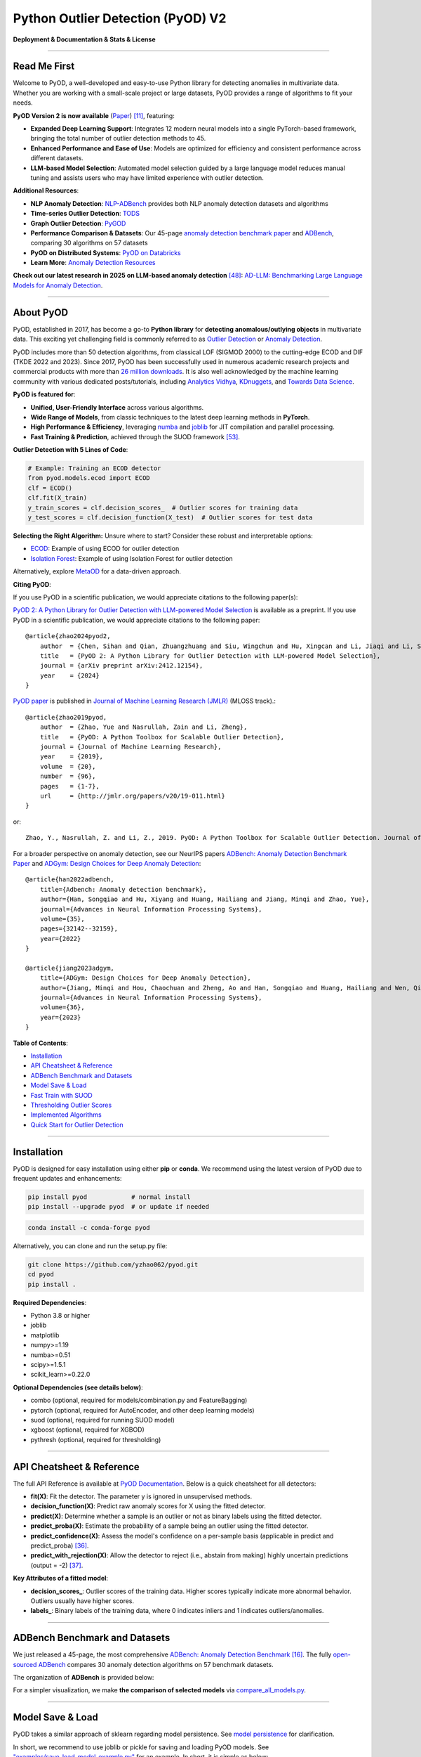 Python Outlier Detection (PyOD) V2
==================================

**Deployment & Documentation & Stats & License**

|badge_pypi| |badge_anaconda| |badge_docs| |badge_stars| |badge_forks| |badge_downloads| |badge_testing| |badge_coverage| |badge_maintainability| |badge_license| |badge_benchmark|

.. |badge_pypi| image:: https://img.shields.io/pypi/v/pyod.svg?color=brightgreen
   :target: https://pypi.org/project/pyod/
   :alt: PyPI version

.. |badge_anaconda| image:: https://anaconda.org/conda-forge/pyod/badges/version.svg
   :target: https://anaconda.org/conda-forge/pyod
   :alt: Anaconda version

.. |badge_docs| image:: https://readthedocs.org/projects/pyod/badge/?version=latest
   :target: https://pyod.readthedocs.io/en/latest/?badge=latest
   :alt: Documentation status

.. |badge_stars| image:: https://img.shields.io/github/stars/yzhao062/pyod.svg
   :target: https://github.com/yzhao062/pyod/stargazers
   :alt: GitHub stars

.. |badge_forks| image:: https://img.shields.io/github/forks/yzhao062/pyod.svg?color=blue
   :target: https://github.com/yzhao062/pyod/network
   :alt: GitHub forks

.. |badge_downloads| image:: https://pepy.tech/badge/pyod
   :target: https://pepy.tech/project/pyod
   :alt: Downloads

.. |badge_testing| image:: https://github.com/yzhao062/pyod/actions/workflows/testing.yml/badge.svg
   :target: https://github.com/yzhao062/pyod/actions/workflows/testing.yml
   :alt: Testing


.. |badge_coverage| image:: https://coveralls.io/repos/github/yzhao062/pyod/badge.svg
   :target: https://coveralls.io/github/yzhao062/pyod
   :alt: Coverage Status

.. |badge_maintainability| image:: https://api.codeclimate.com/v1/badges/bdc3d8d0454274c753c4/maintainability
   :target: https://codeclimate.com/github/yzhao062/Pyod/maintainability
   :alt: Maintainability

.. |badge_license| image:: https://img.shields.io/github/license/yzhao062/pyod.svg
   :target: https://github.com/yzhao062/pyod/blob/master/LICENSE
   :alt: License

.. |badge_benchmark| image:: https://img.shields.io/badge/ADBench-benchmark_results-pink
   :target: https://github.com/Minqi824/ADBench
   :alt: Benchmark


-----


Read Me First
^^^^^^^^^^^^^

Welcome to PyOD, a well-developed and easy-to-use Python library for detecting anomalies in multivariate data. Whether you are working with a small-scale project or large datasets, PyOD provides a range of algorithms to fit your needs.

**PyOD Version 2 is now available** (`Paper <https://www.arxiv.org/abs/2412.12154>`_) [#Chen2024PyOD]_, featuring:

* **Expanded Deep Learning Support**: Integrates 12 modern neural models into a single PyTorch-based framework, bringing the total number of outlier detection methods to 45.
* **Enhanced Performance and Ease of Use**: Models are optimized for efficiency and consistent performance across different datasets.
* **LLM-based Model Selection**: Automated model selection guided by a large language model reduces manual tuning and assists users who may have limited experience with outlier detection.

**Additional Resources**:

* **NLP Anomaly Detection**: `NLP-ADBench <https://github.com/USC-FORTIS/NLP-ADBench>`_ provides both NLP anomaly detection datasets and algorithms
* **Time-series Outlier Detection**: `TODS <https://github.com/datamllab/tods>`_
* **Graph Outlier Detection**: `PyGOD <https://pygod.org/>`_
* **Performance Comparison & Datasets**: Our 45-page `anomaly detection benchmark paper <https://openreview.net/forum?id=foA_SFQ9zo0>`_ and `ADBench <https://github.com/Minqi824/ADBench>`_, comparing 30 algorithms on 57 datasets
* **PyOD on Distributed Systems**: `PyOD on Databricks <https://www.databricks.com/blog/2023/03/13/unsupervised-outlier-detection-databricks.html>`_
* **Learn More**: `Anomaly Detection Resources <https://github.com/yzhao062/anomaly-detection-resources>`_

**Check out our latest research in 2025 on LLM-based anomaly detection** [#Yang2024ad]_: `AD-LLM: Benchmarking Large Language Models for Anomaly Detection <https://arxiv.org/abs/2412.11142>`_.

----


About PyOD
^^^^^^^^^^

PyOD, established in 2017, has become a go-to **Python library** for **detecting anomalous/outlying objects** in multivariate data. This exciting yet challenging field is commonly referred to as `Outlier Detection <https://en.wikipedia.org/wiki/Anomaly_detection>`_ or `Anomaly Detection <https://en.wikipedia.org/wiki/Anomaly_detection>`_.

PyOD includes more than 50 detection algorithms, from classical LOF (SIGMOD 2000) to the cutting-edge ECOD and DIF (TKDE 2022 and 2023). Since 2017, PyOD has been successfully used in numerous academic research projects and commercial products with more than `26 million downloads <https://pepy.tech/project/pyod>`_. It is also well acknowledged by the machine learning community with various dedicated posts/tutorials, including `Analytics Vidhya <https://www.analyticsvidhya.com/blog/2019/02/outlier-detection-python-pyod/>`_, `KDnuggets <https://www.kdnuggets.com/2019/02/outlier-detection-methods-cheat-sheet.html>`_, and `Towards Data Science <https://towardsdatascience.com/anomaly-detection-for-dummies-15f148e559c1>`_.

**PyOD is featured for**:

* **Unified, User-Friendly Interface** across various algorithms.
* **Wide Range of Models**, from classic techniques to the latest deep learning methods in **PyTorch**.
* **High Performance & Efficiency**, leveraging `numba <https://github.com/numba/numba>`_ and `joblib <https://github.com/joblib/joblib>`_ for JIT compilation and parallel processing.
* **Fast Training & Prediction**, achieved through the SUOD framework [#Zhao2021SUOD]_.

**Outlier Detection with 5 Lines of Code**:

.. code-block:: python

    # Example: Training an ECOD detector
    from pyod.models.ecod import ECOD
    clf = ECOD()
    clf.fit(X_train)
    y_train_scores = clf.decision_scores_  # Outlier scores for training data
    y_test_scores = clf.decision_function(X_test)  # Outlier scores for test data


**Selecting the Right Algorithm:** Unsure where to start? Consider these robust and interpretable options:

- `ECOD <https://github.com/yzhao062/pyod/blob/master/examples/ecod_example.py>`_: Example of using ECOD for outlier detection
- `Isolation Forest <https://github.com/yzhao062/pyod/blob/master/examples/iforest_example.py>`_: Example of using Isolation Forest for outlier detection

Alternatively, explore `MetaOD <https://github.com/yzhao062/MetaOD>`_ for a data-driven approach.

**Citing PyOD**:

If you use PyOD in a scientific publication, we would appreciate citations to the following paper(s):

`PyOD 2: A Python Library for Outlier Detection with LLM-powered Model Selection <https://arxiv.org/abs/2412.12154>`_ is available as a preprint. If you use PyOD in a scientific publication, we would appreciate citations to the following paper::

    @article{zhao2024pyod2,
        author  = {Chen, Sihan and Qian, Zhuangzhuang and Siu, Wingchun and Hu, Xingcan and Li, Jiaqi and Li, Shawn and Qin, Yuehan and Yang, Tiankai and Xiao, Zhuo and Ye, Wanghao and Zhang, Yichi and Dong, Yushun and Zhao, Yue},
        title   = {PyOD 2: A Python Library for Outlier Detection with LLM-powered Model Selection},
        journal = {arXiv preprint arXiv:2412.12154},
        year    = {2024}
    }

`PyOD paper <http://www.jmlr.org/papers/volume20/19-011/19-011.pdf>`_ is published in `Journal of Machine Learning Research (JMLR) <http://www.jmlr.org/>`_ (MLOSS track).::

    @article{zhao2019pyod,
        author  = {Zhao, Yue and Nasrullah, Zain and Li, Zheng},
        title   = {PyOD: A Python Toolbox for Scalable Outlier Detection},
        journal = {Journal of Machine Learning Research},
        year    = {2019},
        volume  = {20},
        number  = {96},
        pages   = {1-7},
        url     = {http://jmlr.org/papers/v20/19-011.html}
    }

or::

    Zhao, Y., Nasrullah, Z. and Li, Z., 2019. PyOD: A Python Toolbox for Scalable Outlier Detection. Journal of machine learning research (JMLR), 20(96), pp.1-7.


For a broader perspective on anomaly detection, see our NeurIPS papers `ADBench: Anomaly Detection Benchmark Paper <https://arxiv.org/abs/2206.09426>`_ and `ADGym: Design Choices for Deep Anomaly Detection <https://arxiv.org/abs/2309.15376>`_::

    @article{han2022adbench,
        title={Adbench: Anomaly detection benchmark},
        author={Han, Songqiao and Hu, Xiyang and Huang, Hailiang and Jiang, Minqi and Zhao, Yue},
        journal={Advances in Neural Information Processing Systems},
        volume={35},
        pages={32142--32159},
        year={2022}
    }

    @article{jiang2023adgym,
        title={ADGym: Design Choices for Deep Anomaly Detection},
        author={Jiang, Minqi and Hou, Chaochuan and Zheng, Ao and Han, Songqiao and Huang, Hailiang and Wen, Qingsong and Hu, Xiyang and Zhao, Yue},
        journal={Advances in Neural Information Processing Systems},
        volume={36},
        year={2023}
    }


**Table of Contents**:

* `Installation <#installation>`_
* `API Cheatsheet & Reference <#api-cheatsheet--reference>`_
* `ADBench Benchmark and Datasets <#adbench-benchmark-and-datasets>`_
* `Model Save & Load <#model-save--load>`_
* `Fast Train with SUOD <#fast-train-with-suod>`_
* `Thresholding Outlier Scores <#thresholding-outlier-scores>`_
* `Implemented Algorithms <#implemented-algorithms>`_
* `Quick Start for Outlier Detection <#quick-start-for-outlier-detection>`_

----

Installation
^^^^^^^^^^^^

PyOD is designed for easy installation using either **pip** or **conda**. We recommend using the latest version of PyOD due to frequent updates and enhancements:

.. code-block:: bash

   pip install pyod            # normal install
   pip install --upgrade pyod  # or update if needed

.. code-block:: bash

   conda install -c conda-forge pyod

Alternatively, you can clone and run the setup.py file:

.. code-block:: bash

   git clone https://github.com/yzhao062/pyod.git
   cd pyod
   pip install .

**Required Dependencies**:

* Python 3.8 or higher
* joblib
* matplotlib
* numpy>=1.19
* numba>=0.51
* scipy>=1.5.1
* scikit_learn>=0.22.0

**Optional Dependencies (see details below)**:

* combo (optional, required for models/combination.py and FeatureBagging)
* pytorch (optional, required for AutoEncoder, and other deep learning models)
* suod (optional, required for running SUOD model)
* xgboost (optional, required for XGBOD)
* pythresh (optional, required for thresholding)

----


API Cheatsheet & Reference
^^^^^^^^^^^^^^^^^^^^^^^^^^

The full API Reference is available at `PyOD Documentation <https://pyod.readthedocs.io/en/latest/pyod.html>`_. Below is a quick cheatsheet for all detectors:

* **fit(X)**: Fit the detector. The parameter y is ignored in unsupervised methods.
* **decision_function(X)**: Predict raw anomaly scores for X using the fitted detector.
* **predict(X)**: Determine whether a sample is an outlier or not as binary labels using the fitted detector.
* **predict_proba(X)**: Estimate the probability of a sample being an outlier using the fitted detector.
* **predict_confidence(X)**: Assess the model's confidence on a per-sample basis (applicable in predict and predict_proba) [#Perini2020Quantifying]_.
* **predict_with_rejection(X)**\ : Allow the detector to reject (i.e., abstain from making) highly uncertain predictions (output = -2) [#Perini2023Rejection]_.

**Key Attributes of a fitted model**:

* **decision_scores_**: Outlier scores of the training data. Higher scores typically indicate more abnormal behavior. Outliers usually have higher scores.
* **labels_**: Binary labels of the training data, where 0 indicates inliers and 1 indicates outliers/anomalies.


----


ADBench Benchmark and Datasets
^^^^^^^^^^^^^^^^^^^^^^^^^^^^^^

We just released a 45-page, the most comprehensive `ADBench: Anomaly Detection Benchmark <https://arxiv.org/abs/2206.09426>`_ [#Han2022ADBench]_.
The fully `open-sourced ADBench <https://github.com/Minqi824/ADBench>`_ compares 30 anomaly detection algorithms on 57 benchmark datasets.

The organization of **ADBench** is provided below:

.. image:: https://github.com/Minqi824/ADBench/blob/main/figs/ADBench.png?raw=true
   :target: https://github.com/Minqi824/ADBench/blob/main/figs/ADBench.png?raw=true
   :alt: benchmark-fig


For a simpler visualization, we make **the comparison of selected models** via
`compare_all_models.py <https://github.com/yzhao062/pyod/blob/master/examples/compare_all_models.py>`_\.

.. image:: https://github.com/yzhao062/pyod/blob/development/examples/ALL.png?raw=true
   :target: https://github.com/yzhao062/pyod/blob/development/examples/ALL.png?raw=true
   :alt: Comparison_of_All



----

Model Save & Load
^^^^^^^^^^^^^^^^^

PyOD takes a similar approach of sklearn regarding model persistence.
See `model persistence <https://scikit-learn.org/stable/modules/model_persistence.html>`_ for clarification.

In short, we recommend to use joblib or pickle for saving and loading PyOD models.
See `"examples/save_load_model_example.py" <https://github.com/yzhao062/pyod/blob/master/examples/save_load_model_example.py>`_ for an example.
In short, it is simple as below:

.. code-block:: python

    from joblib import dump, load

    # save the model
    dump(clf, 'clf.joblib')
    # load the model
    clf = load('clf.joblib')

It is known that there are challenges in saving neural network models.
Check `#328 <https://github.com/yzhao062/pyod/issues/328#issuecomment-917192704>`_
and `#88 <https://github.com/yzhao062/pyod/issues/88#issuecomment-615343139>`_
for temporary workaround.


----


Fast Train with SUOD
^^^^^^^^^^^^^^^^^^^^

**Fast training and prediction**: it is possible to train and predict with
a large number of detection models in PyOD by leveraging SUOD framework [#Zhao2021SUOD]_.
See  `SUOD Paper <https://www.andrew.cmu.edu/user/yuezhao2/papers/21-mlsys-suod.pdf>`_
and  `SUOD example <https://github.com/yzhao062/pyod/blob/master/examples/suod_example.py>`_.


.. code-block:: python

    from pyod.models.suod import SUOD

    # initialized a group of outlier detectors for acceleration
    detector_list = [LOF(n_neighbors=15), LOF(n_neighbors=20),
                     LOF(n_neighbors=25), LOF(n_neighbors=35),
                     COPOD(), IForest(n_estimators=100),
                     IForest(n_estimators=200)]

    # decide the number of parallel process, and the combination method
    # then clf can be used as any outlier detection model
    clf = SUOD(base_estimators=detector_list, n_jobs=2, combination='average',
               verbose=False)

----

Thresholding Outlier Scores
^^^^^^^^^^^^^^^^^^^^^^^^^^^

A more data-based approach can be taken when setting the contamination level. By using a thresholding method, guessing an arbitrary value can be replaced with tested techniques for separating inliers and outliers. Refer to `PyThresh <https://github.com/KulikDM/pythresh>`_ for a more in-depth look at thresholding.

.. code-block:: python

    from pyod.models.knn import KNN
    from pyod.models.thresholds import FILTER

    # Set the outlier detection and thresholding methods
    clf = KNN(contamination=FILTER())


See supported thresholding methods in `thresholding <https://github.com/yzhao062/pyod/blob/master/docs/thresholding.rst>`_.

----



Implemented Algorithms
^^^^^^^^^^^^^^^^^^^^^^

PyOD toolkit consists of four major functional groups:

**(i) Individual Detection Algorithms** :

===================  ==================  ======================================================================================================  =====  ========================================
Type                 Abbr                Algorithm                                                                                               Year   Ref
===================  ==================  ======================================================================================================  =====  ========================================
Probabilistic        ECOD                Unsupervised Outlier Detection Using Empirical Cumulative Distribution Functions                        2022   [#Li2021ECOD]_
Probabilistic        ABOD                Angle-Based Outlier Detection                                                                           2008   [#Kriegel2008Angle]_
Probabilistic        FastABOD            Fast Angle-Based Outlier Detection using approximation                                                  2008   [#Kriegel2008Angle]_
Probabilistic        COPOD               COPOD: Copula-Based Outlier Detection                                                                   2020   [#Li2020COPOD]_
Probabilistic        MAD                 Median Absolute Deviation (MAD)                                                                         1993   [#Iglewicz1993How]_
Probabilistic        SOS                 Stochastic Outlier Selection                                                                            2012   [#Janssens2012Stochastic]_
Probabilistic        QMCD                Quasi-Monte Carlo Discrepancy outlier detection                                                         2001   [#Fang2001Wrap]_
Probabilistic        KDE                 Outlier Detection with Kernel Density Functions                                                         2007   [#Latecki2007Outlier]_
Probabilistic        Sampling            Rapid distance-based outlier detection via sampling                                                     2013   [#Sugiyama2013Rapid]_
Probabilistic        GMM                 Probabilistic Mixture Modeling for Outlier Analysis                                                            [#Aggarwal2015Outlier]_ [Ch.2]
Linear Model         PCA                 Principal Component Analysis (the sum of weighted projected distances to the eigenvector hyperplanes)   2003   [#Shyu2003A]_
Linear Model         KPCA                Kernel Principal Component Analysis                                                                     2007   [#Hoffmann2007Kernel]_
Linear Model         MCD                 Minimum Covariance Determinant (use the mahalanobis distances as the outlier scores)                    1999   [#Hardin2004Outlier]_ [#Rousseeuw1999A]_
Linear Model         CD                  Use Cook's distance for outlier detection                                                               1977   [#Cook1977Detection]_
Linear Model         OCSVM               One-Class Support Vector Machines                                                                       2001   [#Scholkopf2001Estimating]_
Linear Model         LMDD                Deviation-based Outlier Detection (LMDD)                                                                1996   [#Arning1996A]_
Proximity-Based      LOF                 Local Outlier Factor                                                                                    2000   [#Breunig2000LOF]_
Proximity-Based      COF                 Connectivity-Based Outlier Factor                                                                       2002   [#Tang2002Enhancing]_
Proximity-Based      (Incremental) COF   Memory Efficient Connectivity-Based Outlier Factor (slower but reduce storage complexity)               2002   [#Tang2002Enhancing]_
Proximity-Based      CBLOF               Clustering-Based Local Outlier Factor                                                                   2003   [#He2003Discovering]_
Proximity-Based      LOCI                LOCI: Fast outlier detection using the local correlation integral                                       2003   [#Papadimitriou2003LOCI]_
Proximity-Based      HBOS                Histogram-based Outlier Score                                                                           2012   [#Goldstein2012Histogram]_
Proximity-Based      kNN                 k Nearest Neighbors (use the distance to the kth nearest neighbor as the outlier score)                 2000   [#Ramaswamy2000Efficient]_
Proximity-Based      AvgKNN              Average kNN (use the average distance to k nearest neighbors as the outlier score)                      2002   [#Angiulli2002Fast]_
Proximity-Based      MedKNN              Median kNN (use the median distance to k nearest neighbors as the outlier score)                        2002   [#Angiulli2002Fast]_
Proximity-Based      SOD                 Subspace Outlier Detection                                                                              2009   [#Kriegel2009Outlier]_
Proximity-Based      ROD                 Rotation-based Outlier Detection                                                                        2020   [#Almardeny2020A]_
Outlier Ensembles    IForest             Isolation Forest                                                                                        2008   [#Liu2008Isolation]_
Outlier Ensembles    INNE                Isolation-based Anomaly Detection Using Nearest-Neighbor Ensembles                                      2018   [#Bandaragoda2018Isolation]_
Outlier Ensembles    DIF                 Deep Isolation Forest for Anomaly Detection                                                             2023   [#Xu2023Deep]_
Outlier Ensembles    FB                  Feature Bagging                                                                                         2005   [#Lazarevic2005Feature]_
Outlier Ensembles    LSCP                LSCP: Locally Selective Combination of Parallel Outlier Ensembles                                       2019   [#Zhao2019LSCP]_
Outlier Ensembles    XGBOD               Extreme Boosting Based Outlier Detection **(Supervised)**                                               2018   [#Zhao2018XGBOD]_
Outlier Ensembles    LODA                Lightweight On-line Detector of Anomalies                                                               2016   [#Pevny2016Loda]_
Outlier Ensembles    SUOD                SUOD: Accelerating Large-scale Unsupervised Heterogeneous Outlier Detection **(Acceleration)**          2021   [#Zhao2021SUOD]_
Neural Networks      AutoEncoder         Fully connected AutoEncoder (use reconstruction error as the outlier score)                                    [#Aggarwal2015Outlier]_ [Ch.3]
Neural Networks      VAE                 Variational AutoEncoder (use reconstruction error as the outlier score)                                 2013   [#Kingma2013Auto]_
Neural Networks      Beta-VAE            Variational AutoEncoder (all customized loss term by varying gamma and capacity)                        2018   [#Burgess2018Understanding]_
Neural Networks      SO_GAAL             Single-Objective Generative Adversarial Active Learning                                                 2019   [#Liu2019Generative]_
Neural Networks      MO_GAAL             Multiple-Objective Generative Adversarial Active Learning                                               2019   [#Liu2019Generative]_
Neural Networks      DeepSVDD            Deep One-Class Classification                                                                           2018   [#Ruff2018Deep]_
Neural Networks      AnoGAN              Anomaly Detection with Generative Adversarial Networks                                                  2017   [#Schlegl2017Unsupervised]_
Neural Networks      ALAD                Adversarially learned anomaly detection                                                                 2018   [#Zenati2018Adversarially]_
Neural Networks      AE1SVM              Autoencoder-based One-class Support Vector Machine                                                      2019   [#Nguyen2019scalable]_
Neural Networks      DevNet              Deep Anomaly Detection with Deviation Networks                                                          2019   [#Pang2019Deep]_
Graph-based          R-Graph             Outlier detection by R-graph                                                                            2017   [#You2017Provable]_
Graph-based          LUNAR               LUNAR: Unifying Local Outlier Detection Methods via Graph Neural Networks                               2022   [#Goodge2022Lunar]_
===================  ==================  ======================================================================================================  =====  ========================================


**(ii) Outlier Ensembles & Outlier Detector Combination Frameworks**:

===================  ================  =====================================================================================================  =====  ========================================
Type                 Abbr              Algorithm                                                                                              Year   Ref
===================  ================  =====================================================================================================  =====  ========================================
Outlier Ensembles    FB                Feature Bagging                                                                                        2005   [#Lazarevic2005Feature]_
Outlier Ensembles    LSCP              LSCP: Locally Selective Combination of Parallel Outlier Ensembles                                      2019   [#Zhao2019LSCP]_
Outlier Ensembles    XGBOD             Extreme Boosting Based Outlier Detection **(Supervised)**                                              2018   [#Zhao2018XGBOD]_
Outlier Ensembles    LODA              Lightweight On-line Detector of Anomalies                                                              2016   [#Pevny2016Loda]_
Outlier Ensembles    SUOD              SUOD: Accelerating Large-scale Unsupervised Heterogeneous Outlier Detection **(Acceleration)**         2021   [#Zhao2021SUOD]_
Outlier Ensembles    INNE              Isolation-based Anomaly Detection Using Nearest-Neighbor Ensembles                                     2018   [#Bandaragoda2018Isolation]_
Combination          Average           Simple combination by averaging the scores                                                             2015   [#Aggarwal2015Theoretical]_
Combination          Weighted Average  Simple combination by averaging the scores with detector weights                                       2015   [#Aggarwal2015Theoretical]_
Combination          Maximization      Simple combination by taking the maximum scores                                                        2015   [#Aggarwal2015Theoretical]_
Combination          AOM               Average of Maximum                                                                                     2015   [#Aggarwal2015Theoretical]_
Combination          MOA               Maximization of Average                                                                                2015   [#Aggarwal2015Theoretical]_
Combination          Median            Simple combination by taking the median of the scores                                                  2015   [#Aggarwal2015Theoretical]_
Combination          majority Vote     Simple combination by taking the majority vote of the labels (weights can be used)                     2015   [#Aggarwal2015Theoretical]_
===================  ================  =====================================================================================================  =====  ========================================


**(iii) Utility Functions**:

===================  ======================  =====================================================================================================================================================  ======================================================================================================================================
Type                 Name                    Function                                                                                                                                               Documentation
===================  ======================  =====================================================================================================================================================  ======================================================================================================================================
Data                 generate_data           Synthesized data generation; normal data is generated by a multivariate Gaussian and outliers are generated by a uniform distribution                  `generate_data <https://pyod.readthedocs.io/en/latest/pyod.utils.html#module-pyod.utils.data.generate_data>`_
Data                 generate_data_clusters  Synthesized data generation in clusters; more complex data patterns can be created with multiple clusters                                              `generate_data_clusters <https://pyod.readthedocs.io/en/latest/pyod.utils.html#pyod.utils.data.generate_data_clusters>`_
Stat                 wpearsonr               Calculate the weighted Pearson correlation of two samples                                                                                              `wpearsonr <https://pyod.readthedocs.io/en/latest/pyod.utils.html#module-pyod.utils.stat_models.wpearsonr>`_
Utility              get_label_n             Turn raw outlier scores into binary labels by assign 1 to top n outlier scores                                                                         `get_label_n <https://pyod.readthedocs.io/en/latest/pyod.utils.html#module-pyod.utils.utility.get_label_n>`_
Utility              precision_n_scores      calculate precision @ rank n                                                                                                                           `precision_n_scores <https://pyod.readthedocs.io/en/latest/pyod.utils.html#module-pyod.utils.utility.precision_n_scores>`_
===================  ======================  =====================================================================================================================================================  ======================================================================================================================================

----

Quick Start for Outlier Detection
^^^^^^^^^^^^^^^^^^^^^^^^^^^^^^^^^

PyOD has been well acknowledged by the machine learning community with a few featured posts and tutorials.

**Analytics Vidhya**: `An Awesome Tutorial to Learn Outlier Detection in Python using PyOD Library <https://www.analyticsvidhya.com/blog/2019/02/outlier-detection-python-pyod/>`_

**KDnuggets**: `Intuitive Visualization of Outlier Detection Methods <https://www.kdnuggets.com/2019/02/outlier-detection-methods-cheat-sheet.html>`_, `An Overview of Outlier Detection Methods from PyOD <https://www.kdnuggets.com/2019/06/overview-outlier-detection-methods-pyod.html>`_

**Towards Data Science**: `Anomaly Detection for Dummies <https://towardsdatascience.com/anomaly-detection-for-dummies-15f148e559c1>`_

`"examples/knn_example.py" <https://github.com/yzhao062/pyod/blob/master/examples/knn_example.py>`_
demonstrates the basic API of using kNN detector. **It is noted that the API across all other algorithms are consistent/similar**.

More detailed instructions for running examples can be found in `examples directory <https://github.com/yzhao062/pyod/blob/master/examples>`_.


#. Initialize a kNN detector, fit the model, and make the prediction.

   .. code-block:: python


       from pyod.models.knn import KNN   # kNN detector

       # train kNN detector
       clf_name = 'KNN'
       clf = KNN()
       clf.fit(X_train)

       # get the prediction label and outlier scores of the training data
       y_train_pred = clf.labels_  # binary labels (0: inliers, 1: outliers)
       y_train_scores = clf.decision_scores_  # raw outlier scores

       # get the prediction on the test data
       y_test_pred = clf.predict(X_test)  # outlier labels (0 or 1)
       y_test_scores = clf.decision_function(X_test)  # outlier scores

       # it is possible to get the prediction confidence as well
       y_test_pred, y_test_pred_confidence = clf.predict(X_test, return_confidence=True)  # outlier labels (0 or 1) and confidence in the range of [0,1]

#. Evaluate the prediction by ROC and Precision @ Rank n (p@n).

   .. code-block:: python

       from pyod.utils.data import evaluate_print
       
       # evaluate and print the results
       print("\nOn Training Data:")
       evaluate_print(clf_name, y_train, y_train_scores)
       print("\nOn Test Data:")
       evaluate_print(clf_name, y_test, y_test_scores)


#. See a sample output & visualization.


   .. code-block:: python


       On Training Data:
       KNN ROC:1.0, precision @ rank n:1.0

       On Test Data:
       KNN ROC:0.9989, precision @ rank n:0.9

   .. code-block:: python


       visualize(clf_name, X_train, y_train, X_test, y_test, y_train_pred,
           y_test_pred, show_figure=True, save_figure=False)

Visualization (\ `knn_figure <https://raw.githubusercontent.com/yzhao062/pyod/master/examples/KNN.png>`_\ ):

.. image:: https://raw.githubusercontent.com/yzhao062/pyod/master/examples/KNN.png
   :target: https://raw.githubusercontent.com/yzhao062/pyod/master/examples/KNN.png
   :alt: kNN example figure

----

Reference
^^^^^^^^^


.. [#Aggarwal2015Outlier] Aggarwal, C.C., 2015. Outlier analysis. In Data mining (pp. 237-263). Springer, Cham.

.. [#Aggarwal2015Theoretical] Aggarwal, C.C. and Sathe, S., 2015. Theoretical foundations and algorithms for outlier ensembles.\ *ACM SIGKDD Explorations Newsletter*\ , 17(1), pp.24-47.

.. [#Aggarwal2017Outlier] Aggarwal, C.C. and Sathe, S., 2017. Outlier ensembles: An introduction. Springer.

.. [#Almardeny2020A] Almardeny, Y., Boujnah, N. and Cleary, F., 2020. A Novel Outlier Detection Method for Multivariate Data. *IEEE Transactions on Knowledge and Data Engineering*.

.. [#Angiulli2002Fast] Angiulli, F. and Pizzuti, C., 2002, August. Fast outlier detection in high dimensional spaces. In *European Conference on Principles of Data Mining and Knowledge Discovery* pp. 15-27.

.. [#Arning1996A] Arning, A., Agrawal, R. and Raghavan, P., 1996, August. A Linear Method for Deviation Detection in Large Databases. In *KDD* (Vol. 1141, No. 50, pp. 972-981).

.. [#Bandaragoda2018Isolation] Bandaragoda, T. R., Ting, K. M., Albrecht, D., Liu, F. T., Zhu, Y., and Wells, J. R., 2018, Isolation-based anomaly detection using nearest-neighbor ensembles. *Computational Intelligence*\ , 34(4), pp. 968-998.

.. [#Breunig2000LOF] Breunig, M.M., Kriegel, H.P., Ng, R.T. and Sander, J., 2000, May. LOF: identifying density-based local outliers. *ACM Sigmod Record*\ , 29(2), pp. 93-104.

.. [#Burgess2018Understanding] Burgess, Christopher P., et al. "Understanding disentangling in beta-VAE." arXiv preprint arXiv:1804.03599 (2018).

.. [#Cook1977Detection] Cook, R.D., 1977. Detection of influential observation in linear regression. Technometrics, 19(1), pp.15-18.

.. [#Chen2024PyOD] Chen, S., Qian, Z., Siu, W., Hu, X., Li, J., Li, S., Qin, Y., Yang, T., Xiao, Z., Ye, W. and Zhang, Y., 2024. PyOD 2: A Python Library for Outlier Detection with LLM-powered Model Selection. arXiv preprint arXiv:2412.12154.

.. [#Fang2001Wrap] Fang, K.T. and Ma, C.X., 2001. Wrap-around L2-discrepancy of random sampling, Latin hypercube and uniform designs. Journal of complexity, 17(4), pp.608-624.

.. [#Goldstein2012Histogram] Goldstein, M. and Dengel, A., 2012. Histogram-based outlier score (hbos): A fast unsupervised anomaly detection algorithm. In *KI-2012: Poster and Demo Track*\ , pp.59-63.

.. [#Goodge2022Lunar] Goodge, A., Hooi, B., Ng, S.K. and Ng, W.S., 2022, June. Lunar: Unifying local outlier detection methods via graph neural networks. In Proceedings of the AAAI Conference on Artificial Intelligence.

.. [#Gopalan2019PIDForest] Gopalan, P., Sharan, V. and Wieder, U., 2019. PIDForest: Anomaly Detection via Partial Identification. In Advances in Neural Information Processing Systems, pp. 15783-15793.

.. [#Han2022ADBench] Han, S., Hu, X., Huang, H., Jiang, M. and Zhao, Y., 2022. ADBench: Anomaly Detection Benchmark. arXiv preprint arXiv:2206.09426.

.. [#Hardin2004Outlier] Hardin, J. and Rocke, D.M., 2004. Outlier detection in the multiple cluster setting using the minimum covariance determinant estimator. *Computational Statistics & Data Analysis*\ , 44(4), pp.625-638.

.. [#He2003Discovering] He, Z., Xu, X. and Deng, S., 2003. Discovering cluster-based local outliers. *Pattern Recognition Letters*\ , 24(9-10), pp.1641-1650.

.. [#Hoffmann2007Kernel] Hoffmann, H., 2007. Kernel PCA for novelty detection. Pattern recognition, 40(3), pp.863-874.

.. [#Iglewicz1993How] Iglewicz, B. and Hoaglin, D.C., 1993. How to detect and handle outliers (Vol. 16). Asq Press.

.. [#Janssens2012Stochastic] Janssens, J.H.M., Huszár, F., Postma, E.O. and van den Herik, H.J., 2012. Stochastic outlier selection. Technical report TiCC TR 2012-001, Tilburg University, Tilburg Center for Cognition and Communication, Tilburg, The Netherlands.

.. [#Kingma2013Auto] Kingma, D.P. and Welling, M., 2013. Auto-encoding variational bayes. arXiv preprint arXiv:1312.6114.

.. [#Kriegel2008Angle] Kriegel, H.P. and Zimek, A., 2008, August. Angle-based outlier detection in high-dimensional data. In *KDD '08*\ , pp. 444-452. ACM.

.. [#Kriegel2009Outlier] Kriegel, H.P., Kröger, P., Schubert, E. and Zimek, A., 2009, April. Outlier detection in axis-parallel subspaces of high dimensional data. In *Pacific-Asia Conference on Knowledge Discovery and Data Mining*\ , pp. 831-838. Springer, Berlin, Heidelberg.

.. [#Latecki2007Outlier] Latecki, L.J., Lazarevic, A. and Pokrajac, D., 2007, July. Outlier detection with kernel density functions. In International Workshop on Machine Learning and Data Mining in Pattern Recognition (pp. 61-75). Springer, Berlin, Heidelberg.

.. [#Lazarevic2005Feature] Lazarevic, A. and Kumar, V., 2005, August. Feature bagging for outlier detection. In *KDD '05*. 2005.

.. [#Li2019MADGAN] Li, D., Chen, D., Jin, B., Shi, L., Goh, J. and Ng, S.K., 2019, September. MAD-GAN: Multivariate anomaly detection for time series data with generative adversarial networks. In *International Conference on Artificial Neural Networks* (pp. 703-716). Springer, Cham.

.. [#Li2020COPOD] Li, Z., Zhao, Y., Botta, N., Ionescu, C. and Hu, X. COPOD: Copula-Based Outlier Detection. *IEEE International Conference on Data Mining (ICDM)*, 2020.

.. [#Li2021ECOD] Li, Z., Zhao, Y., Hu, X., Botta, N., Ionescu, C. and Chen, H. G. ECOD: Unsupervised Outlier Detection Using Empirical Cumulative Distribution Functions. *IEEE Transactions on Knowledge and Data Engineering (TKDE)*, 2022.

.. [#Liu2008Isolation] Liu, F.T., Ting, K.M. and Zhou, Z.H., 2008, December. Isolation forest. In *International Conference on Data Mining*\ , pp. 413-422. IEEE.

.. [#Liu2019Generative] Liu, Y., Li, Z., Zhou, C., Jiang, Y., Sun, J., Wang, M. and He, X., 2019. Generative adversarial active learning for unsupervised outlier detection. *IEEE Transactions on Knowledge and Data Engineering*.

.. [#Nguyen2019scalable] Nguyen, M.N. and Vien, N.A., 2019. Scalable and interpretable one-class svms with deep learning and random fourier features. In *Machine Learning and Knowledge Discovery in Databases: European Conference*, ECML PKDD, 2018.

.. [#Pang2019Deep] Pang, Guansong, Chunhua Shen, and Anton Van Den Hengel. "Deep anomaly detection with deviation networks." In *KDD*, pp. 353-362. 2019.

.. [#Papadimitriou2003LOCI] Papadimitriou, S., Kitagawa, H., Gibbons, P.B. and Faloutsos, C., 2003, March. LOCI: Fast outlier detection using the local correlation integral. In *ICDE '03*, pp. 315-326. IEEE.

.. [#Pevny2016Loda] Pevný, T., 2016. Loda: Lightweight on-line detector of anomalies. *Machine Learning*, 102(2), pp.275-304.

.. [#Perini2020Quantifying] Perini, L., Vercruyssen, V., Davis, J. Quantifying the confidence of anomaly detectors in their example-wise predictions. In *Joint European Conference on Machine Learning and Knowledge Discovery in Databases (ECML-PKDD)*, 2020.

.. [#Perini2023Rejection] Perini, L., Davis, J. Unsupervised anomaly detection with rejection. In *Proceedings of the Thirty-Seven Conference on Neural Information Processing Systems (NeurIPS)*, 2023.

.. [#Ramaswamy2000Efficient] Ramaswamy, S., Rastogi, R. and Shim, K., 2000, May. Efficient algorithms for mining outliers from large data sets. *ACM Sigmod Record*\ , 29(2), pp. 427-438.

.. [#Rousseeuw1999A] Rousseeuw, P.J. and Driessen, K.V., 1999. A fast algorithm for the minimum covariance determinant estimator. *Technometrics*\ , 41(3), pp.212-223.

.. [#Ruff2018Deep] Ruff, L., Vandermeulen, R., Goernitz, N., Deecke, L., Siddiqui, S.A., Binder, A., Müller, E. and Kloft, M., 2018, July. Deep one-class classification. In *International conference on machine learning* (pp. 4393-4402). PMLR.

.. [#Schlegl2017Unsupervised] Schlegl, T., Seeböck, P., Waldstein, S.M., Schmidt-Erfurth, U. and Langs, G., 2017, June. Unsupervised anomaly detection with generative adversarial networks to guide marker discovery. In International conference on information processing in medical imaging (pp. 146-157). Springer, Cham.

.. [#Scholkopf2001Estimating] Scholkopf, B., Platt, J.C., Shawe-Taylor, J., Smola, A.J. and Williamson, R.C., 2001. Estimating the support of a high-dimensional distribution. *Neural Computation*, 13(7), pp.1443-1471.

.. [#Shyu2003A] Shyu, M.L., Chen, S.C., Sarinnapakorn, K. and Chang, L., 2003. A novel anomaly detection scheme based on principal component classifier. *MIAMI UNIV CORAL GABLES FL DEPT OF ELECTRICAL AND COMPUTER ENGINEERING*.

.. [#Sugiyama2013Rapid] Sugiyama, M. and Borgwardt, K., 2013. Rapid distance-based outlier detection via sampling. Advances in neural information processing systems, 26.

.. [#Tang2002Enhancing] Tang, J., Chen, Z., Fu, A.W.C. and Cheung, D.W., 2002, May. Enhancing effectiveness of outlier detections for low density patterns. In *Pacific-Asia Conference on Knowledge Discovery and Data Mining*, pp. 535-548. Springer, Berlin, Heidelberg.

.. [#Wang2020adVAE] Wang, X., Du, Y., Lin, S., Cui, P., Shen, Y. and Yang, Y., 2019. adVAE: A self-adversarial variational autoencoder with Gaussian anomaly prior knowledge for anomaly detection. *Knowledge-Based Systems*.

.. [#Xu2023Deep] Xu, H., Pang, G., Wang, Y., Wang, Y., 2023. Deep isolation forest for anomaly detection. *IEEE Transactions on Knowledge and Data Engineering*.

.. [#Yang2024ad] Yang, T., Nian, Y., Li, S., Xu, R., Li, Y., Li, J., Xiao, Z., Hu, X., Rossi, R., Ding, K. and Hu, X., 2024. AD-LLM: Benchmarking Large Language Models for Anomaly Detection. arXiv preprint arXiv:2412.11142.

.. [#You2017Provable] You, C., Robinson, D.P. and Vidal, R., 2017. Provable self-representation based outlier detection in a union of subspaces. In Proceedings of the IEEE conference on computer vision and pattern recognition.

.. [#Zenati2018Adversarially] Zenati, H., Romain, M., Foo, C.S., Lecouat, B. and Chandrasekhar, V., 2018, November. Adversarially learned anomaly detection. In 2018 IEEE International conference on data mining (ICDM) (pp. 727-736). IEEE.

.. [#Zhao2018XGBOD] Zhao, Y. and Hryniewicki, M.K. XGBOD: Improving Supervised Outlier Detection with Unsupervised Representation Learning. *IEEE International Joint Conference on Neural Networks*\ , 2018.

.. [#Zhao2019LSCP] Zhao, Y., Nasrullah, Z., Hryniewicki, M.K. and Li, Z., 2019, May. LSCP: Locally selective combination in parallel outlier ensembles. In *Proceedings of the 2019 SIAM International Conference on Data Mining (SDM)*, pp. 585-593. Society for Industrial and Applied Mathematics.

.. [#Zhao2021SUOD] Zhao, Y., Hu, X., Cheng, C., Wang, C., Wan, C., Wang, W., Yang, J., Bai, H., Li, Z., Xiao, C., Wang, Y., Qiao, Z., Sun, J. and Akoglu, L. (2021). SUOD: Accelerating Large-scale Unsupervised Heterogeneous Outlier Detection. *Conference on Machine Learning and Systems (MLSys)*.
